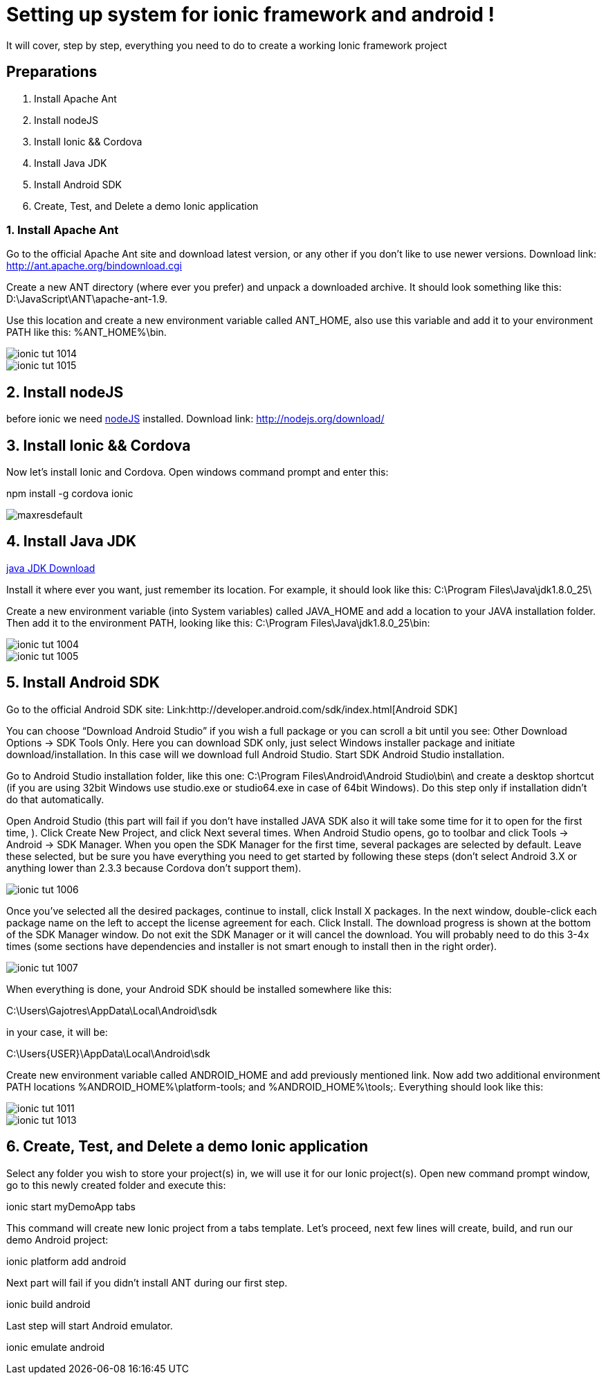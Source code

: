= Setting up system for ionic framework and android !




:hp-image: http://nextflow.in.th/wp-content/uploads/2014/07/Ionic-framework-tutorial-by-nextflow.png

It will cover, step by step, everything you need to do to create a working Ionic framework project

== Preparations

1. Install Apache Ant
2. Install nodeJS
3. Install Ionic && Cordova
4. Install Java JDK
5. Install Android SDK
6. Create, Test, and Delete a demo Ionic application



=== 1. Install Apache Ant
 
Go  to the official Apache Ant site and download latest version, or any other if you don’t like to use newer versions. 
Download link:
http://ant.apache.org/bindownload.cgi


Create a new ANT directory (where ever you prefer) and unpack a downloaded archive. It should look something like this: D:\JavaScript\ANT\apache-ant-1.9.
 
Use this location and create a new environment variable called ANT_HOME, also use this variable and add it to your environment PATH like this: %ANT_HOME%\bin.

image::http://www.gajotres.net/wp-content/uploads/2014/12/ionic-tut-1014.jpg[]

image::http://www.gajotres.net/wp-content/uploads/2014/12/ionic-tut-1015.jpg[]


== 2. Install nodeJS

before ionic we need link:http://nodejs.org/download/[nodeJS] installed.
Download link:
http://nodejs.org/download/

== 3. Install Ionic && Cordova

Now let’s install Ionic and Cordova. Open windows command prompt and enter this:

npm install -g cordova ionic

image::http://i.ytimg.com/vi/88_b_TpZvnA/maxresdefault.jpg[]

== 4. Install Java JDK

link:http://www.oracle.com/technetwork/java/javase/downloads/index.html[java JDK Download]

Install it where ever you want, just remember its location. For example, it should look like this: C:\Program Files\Java\jdk1.8.0_25\
 
Create a new environment variable (into System variables) called JAVA_HOME and add a location to your JAVA installation folder. Then add it to the environment PATH, looking like this: C:\Program Files\Java\jdk1.8.0_25\bin:

image::http://www.gajotres.net/wp-content/uploads/2014/12/ionic-tut-1004.jpg[]
image::http://www.gajotres.net/wp-content/uploads/2014/12/ionic-tut-1005.jpg[]

== 5. Install Android SDK
 
Go to the official Android SDK site:
Link:http://developer.android.com/sdk/index.html[Android SDK]

You can choose “Download Android Studio” if you wish a full package or you can scroll a bit until you see: Other Download Options -> SDK Tools Only. Here you can download SDK only, just select Windows installer package and initiate download/installation. In this case will we download full Android Studio. Start SDK Android Studio installation.

Go to Android Studio installation folder, like this one: C:\Program Files\Android\Android Studio\bin\ and create a desktop shortcut (if you are using 32bit Windows use studio.exe or studio64.exe in case of 64bit Windows). Do this step only if installation didn’t do that automatically.
 
Open Android Studio (this part will fail if you don’t have installed JAVA SDK also it will take some time for it to open for the first time, ). Click Create New Project, and click Next several times. When Android Studio opens, go to toolbar and click Tools -> Android -> SDK Manager. When you open the SDK Manager for the first time, several packages are selected by default. Leave these selected, but be sure you have everything you need to get started by following these steps (don’t select Android 3.X or anything lower than 2.3.3 because Cordova don’t support them).


image::http://www.gajotres.net/wp-content/uploads/2014/12/ionic-tut-1006.jpg[]

Once you’ve selected all the desired packages, continue to install, click Install X packages. In the next window, double-click each package name on the left to accept the license agreement for each. Click Install. The download progress is shown at the bottom of the SDK Manager window. Do not exit the SDK Manager or it will cancel the download. You will probably need to do this 3-4x times (some sections have dependencies and installer is not smart enough to install then in the right order).

image::http://www.gajotres.net/wp-content/uploads/2014/12/ionic-tut-1007.jpg[]

When everything is done, your Android SDK should be installed somewhere like this:
 
C:\Users\Gajotres\AppData\Local\Android\sdk
 
in your case, it will be:
 
C:\Users\{USER}\AppData\Local\Android\sdk
 
Create new environment variable called ANDROID_HOME and add previously mentioned link. Now add two additional environment PATH locations %ANDROID_HOME%\platform-tools; and %ANDROID_HOME%\tools;. Everything should look like this:

image::http://www.gajotres.net/wp-content/uploads/2014/12/ionic-tut-1011.jpg[]

image::http://www.gajotres.net/wp-content/uploads/2014/12/ionic-tut-1013.jpg[]

== 6. Create, Test, and Delete a demo Ionic application
 
Select any folder you wish to store your project(s) in, we will use it for our Ionic project(s). Open new command prompt window, go to this newly created folder and execute this:
 
ionic start myDemoApp tabs
 
This command will create new Ionic project from a tabs template.
Let’s proceed, next few lines will create, build, and run our demo Android project:

ionic platform add android

Next part will fail if you didn’t install ANT during our first step.
 
ionic build android

Last step will start Android emulator.
 
ionic emulate android

